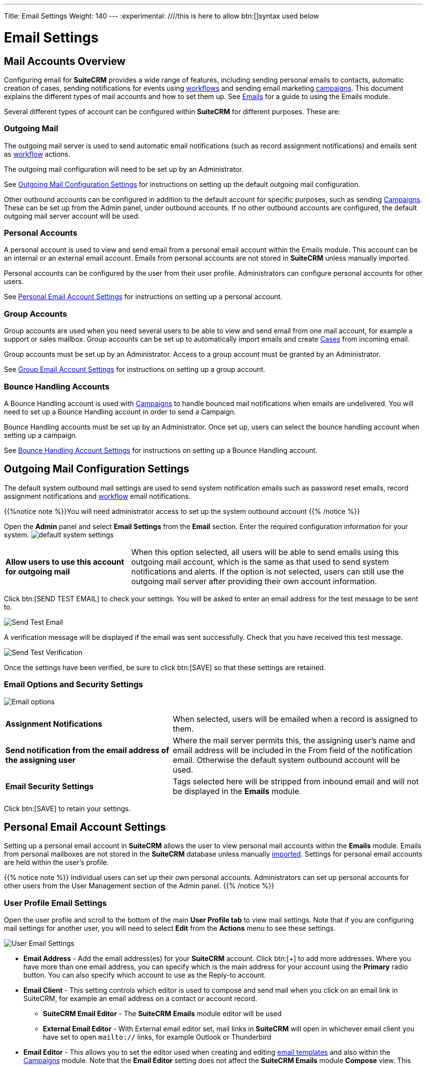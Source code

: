 ---
Title: Email Settings
Weight: 140
---
:experimental:   ////this is here to allow btn:[]syntax used below

:imagesdir: ./../../../images/en/user

:toc:

= Email Settings

== Mail Accounts Overview

Configuring email for *SuiteCRM* provides a wide range of features, including sending personal emails to contacts, automatic creation of cases, sending notifications for events using link:../../advanced-modules/advanced-open-workflow/[workflows] and sending email marketing link:../campaigns/[campaigns]. This document explains the different types of mail accounts and how to set them up. See link:../emails[Emails] for a guide to using the Emails module. 


Several different types of account can be configured within *SuiteCRM* for different purposes. These are:

=== Outgoing Mail 

The outgoing mail server is used to send automatic email notifications (such as record assignment notifications) and emails sent as link:../../advanced-modules/advanced-open-workflow[workflow] actions. 

The outgoing mail configuration will need to be set up by an Administrator.

See <<Outgoing Mail Configuration Settings>> for instructions on setting up the default outgoing mail configuration.

Other outbound accounts can be configured in addition to the default account for specific purposes, such as sending link:../../core-modules/campaigns[Campaigns]. These can be set up from the Admin panel, under outbound accounts. If no other outbound accounts are configured, the default outgoing mail server account will be used.


=== Personal Accounts

A personal account is used to view and send email from a personal email account within the Emails module. This account can be an internal or an external email account. 
Emails from personal accounts are not stored in *SuiteCRM* unless manually imported. 

Personal accounts can be configured by the user from their user profile. Administrators can configure personal accounts for other users.

See <<Personal Email Account Settings>> for instructions on setting up a personal account.

			
=== Group Accounts
Group accounts are used when you need several users to be able to view and send email from one mail account, for example a support or sales mailbox. Group accounts can be set up to automatically import emails and create link:../cases[Cases] from incoming email.

Group accounts must be set up by an Administrator. Access to a group account must be granted by an Administrator.

See <<Group Email Account Settings>> for instructions on setting up a group account.


=== Bounce Handling Accounts
A Bounce Handling account is used with link:../../core-modules/campaigns[Campaigns] to handle bounced mail notifications when emails are undelivered. You will need to set up a Bounce Handling account in order to send a Campaign.

Bounce Handling accounts must be set up by an Administrator. Once set up, users can select the bounce handling account when setting up a campaign.

See <<Bounce Handling Account Settings>> for instructions on setting up a Bounce Handling account.

== Outgoing Mail Configuration Settings

The default system outbound mail settings are used to send system notification emails such as password reset emails, record assignment notifications and link:../../advanced-modules/advanced-open-workflow/[workflow] email notifications.

{{%notice note %}}You will need administrator access to set up the system outbound account
{{% /notice %}}

Open the *Admin* panel and select *Email Settings* from the *Email* section. Enter the required configuration information for your system. 
image:290EmailsSettings.png[default system settings]

[cols = "30, 70", frame = "none", grid = "none"]
|===
|*Allow users to use this account for outgoing mail*|When this option selected, all users will be able to send emails using this outgoing mail account, which is the same as that used to send system notifications and alerts. If the option is not selected, users can still use the outgoing mail server after providing their own account information.
|===

Click btn:[SEND TEST EMAIL] to check your settings. You will be asked to enter an email address for the test message to be sent to. 

image:292EmailsSendTestAddress.png[Send Test Email]

A verification message will be displayed if the email was sent successfully. Check that you have received this test message.

image:293EmailsSendTestSuccess.png[Send Test Verification]

Once the settings have been verified, be sure to click btn:[SAVE] so that these settings are retained.

[discrete]
=== Email Options and Security Settings

image:291EmailsSystemEmailOptions.png[Email options]

[cols = "40, 60", frame = "none", grid = "none"]
|===
|*Assignment Notifications*| When selected, users will be emailed when a record is assigned to them.
|*Send notification from the email address of the assigning user*|Where the mail server permits this, the assigning user's name and email address will be included in the From field of the notification email. Otherwise the default system outbound account will be used.
|*Email Security Settings*|Tags selected here will be stripped from inbound email and will not be displayed in the *Emails* module.
|===

Click btn:[SAVE] to retain your settings.

== Personal Email Account Settings

Setting up a personal email account in *SuiteCRM* allows the user to view personal mail accounts within 
the *Emails* module. Emails from personal mailboxes are not stored in the *SuiteCRM* database unless 
manually link:../../core-modules/emails/#_import_mail[imported]. 
Settings for personal email accounts are held within the user's profile. 

{{% notice note %}}
Individual users can set up their own personal accounts. Administrators can set up personal accounts 
for other users from the User Management section of the Admin panel.
{{% /notice %}}

[discrete]
=== User Profile Email Settings
Open the user profile and scroll to the bottom of the main *User Profile tab* to view mail settings. Note that if you are configuring mail settings for another user, you will need to select *Edit* from the *Actions* menu to see these settings.

image:270Emailusersettings.png[User Email Settings]

* *Email Address* - Add the email address(es) for your *SuiteCRM* account. Click btn:[+] to add more addresses. 
Where you have more than one email address, you can specify which is the main address for your account 
using the *Primary* radio button. 
You can also specify which account to use as the Reply-to account.
* *Email Client* - This setting controls which editor is used to compose and send mail when you click on 
an email link in SuiteCRM, for example an email address on a contact or account record.
	** *SuiteCRM Email Editor* - The *SuiteCRM* *Emails* module editor will be used
	** *External Email Editor* - With External email editor set, mail links in *SuiteCRM* will open in whichever email client you have set to open `mailto://` links, for example Outlook or Thunderbird

* *Email Editor* - This allows you to set the editor used when creating and 
editing link:../../core-modules/emails#_email_templates[email templates] and also within the 
link:../../core-modules/campaigns[Campaigns] module. Note that the *Email Editor* setting does not affect 
the *SuiteCRM Emails* module *Compose* view. This setting is not currently user-definable. 
Available options are *Mozaik*, *TinyMCE* and *Direct HTML*.

[discrete]
=== Adding A Personal Mail Account
Click the btn:[SETTINGS] button at the bottom of the main User Profile tab to add a personal mail account.

Select the Mail Accounts Tab and click btn:[ADD] under Mail Accounts to set up your incoming mail account.
image:271EmailsAddPersonalAccount.png[Mail Accounts tab]

Complete the required details for the account in the dialog which appears. You will need the username and password for the account you are adding, plus the mail server address. The mail protocol supported by *SuiteCRM* is IMAP. You may also need to set the Mail Server Port if this differs from the default IMAP setting. Your system administrator should be able to provide you with these settings. 

Once entered, you can verify your mail settings by clicking btn:[TEST SETTINGS] to test the connection to the account. 

image:272EmailsPersonalAccountSettings.png[User Email Settings] 

*Monitored Folders:* are the folders which are checked for new (unread) mail. You must specify an *Inbox* and a *Trash* folder here. Enter the folder names or click btn:[SELECT] to connect to the mail server and select the relevant folder(s) from the popup dialog.
image:273EmailsMonitoredFolders.png[Select monitored folders]

*Signatures:* Select a signature for this account. This will be automatically added to the email body when composing an email using the Emails module. If you wish to create a new signature, you will need to do this from the <<User Mail Settings - General Tab, General tab>> and then select it here. This will override the default setting on the <<User Mail Settings - General Tab, General tab>>.

Complete the *Outgoing Email* settings for the user account. 

image:276EmailsAddPersonalAccount2.png[User Outgoing Mail Settings]

Click btn:[DONE] to save the account settings and return to the *Mail Accounts* tab. 

image:275EmailsAccountList.png[Accounts List]
If you have more than one account configured you can set the default account to appear when you open the *Emails* module. Accounts set as active will be available to select. 

Edit personal mail account settings by clicking the pencil icon in the Edit column.

[discrete]
==== User Mail Settings - General Tab

There are further settings for mail on the *General Tab*:

image:274EmailsGeneralTab.png[User Mail Settings General tab]

* *Check for New Mail* - Here you can specify a time interval to automatically check for new mail in your account's monitored folders. The default setting is to check for mail manually, using the Check Mail button in Emails list view. 

* *Default Signature* - Option to specify the default signature that will be added to the email body when a new email is composed. Click btn:[CREATE] to add a new one or select one from the list. Existing signatures can be edited and deleted here. 

* *Folder management* -Select the folder(s) which will be available to view from the *Emails* module. This list will show all the monitored folders from all the mail accounts to which you have access. Use ctrl+click to select more than one folder. 

Click btn:[DONE] to save your settings. A confirmation dialog will appear. 

You should now be able to view your emails in the link:../../core-modules/emails[*Emails* module].

== Group Email Account Settings

A group email account allows more than one user to access a particular mail account. This can be useful for sales or support email accounts for example. In addition, group accounts are also used for sending email campaigns and as bounce handling mailboxes for campaigns. See the link:../../core-modules/campaigns[Campaigns] documentation for more information.

*SuiteCRM* can also be configured to automatically import emails and to automatically <<Create Case From Email,create cases>> from email.

{{% notice note %}}
You will need to have Administrator access to set up and give access to a group email account.
{{% /notice %}} 

Open the *Admin* panel and select *Inbound Mail* from the *Email* section.

image:288EmailsAdminInboundEmail.png[Admin Inbound Mail Settings]

Select *New Group Mail Account* from the Sidebar.

image:289EmailsInboundSidebar.png[Inbound Mail Sidebar]

You will need the username and password for the account you are adding, plus the mail server address. The mail protocol supported by *SuiteCRM* is IMAP. 

*Monitored Folders* are the folders which are checked for new (unread) mail. *Inbox* and *Trash* folder names must be specified here. Click btn:[SELECT] to connect to the mail server and select the relevant folder(s) from the popup dialog.

image:280EmailsGroupMailSettings.png[Group Mail Settings]


[discrete]
=== Email Handling Options

image:281EmailsEmailHandlingOptions.png[Email Handling Options]

=== Import Emails Automatically

Check this box to import emails automatically, which means that records will be created in *SuiteCRM* for all incoming emails. These associated emails can then be viewed via the History subpanel of the relevant record. 
This setting is selected by default in *SuiteCRM*.

=== Create Case From Email
Check this box to set up *SuiteCRM* to create a link:../../core-modules/cases[Case] record from an incoming email. 

image:282EmailsCreateCase2.png[Create Case]

Select a *Distribution Method* to specify how cases created from incoming email are assigned to users.

[cols="20,80"]
|===
|*Use AOP default*|This will use the link:../../advanced-modules/advanced-open-cases-with-portal[AOP default settings], configurable via the Admin panel. 
|*Single User*| Enter a username or click the select arrow to search for a user. Every automatically created case will be assigned to the specified user.image:284EmailsCreateCaseSingleUser.png[Single User]
|*Round Robin*| Select All Users or an existing security group or role. Cases will be assigned to the next member of the specified group or role.image:285EmailsCreateCaseRoundRobin.png[Round Robin]
|*Least Busy*| Select All Users or an existing security group or role. Cases will be assigned to the member of the specified group or role with the least case assignments.
|*Random*| Select All Users or an existing security group or role. Cases will be assigned randomly to members of the specified group or role.
|===


*New Case Auto-Reply template* 

If *SuiteCRM* has been configured to auto-create cases, you can select or create an link:../../core-modules/emails/#_email_templates[email template] to use as an automated reponse to notify the sender that a case has been created. If no template is specified here, this automated reponse will not be sent. image:286EmailsNewCaseAutoReply.png[New Case Auto-Reply template]


[cols="20,80", frame = "none", grid = "none"]
|===
|*No Auto_Reply to this Domain*|No auto-responses will be sent to the specified domain. Use this for example to exclude your company domain, so your users do not receive auto-reply messages. 
|*Number of Auto-responses*|This setting specifies the maximum number of replies to send to a particular email address in a 24hr period.
|===

==== Reply To Settings

image:287EmailsGroupReplyToSettings.png[Group Mail Reply To settings]

[cols="40,60", frame = "none", grid = "none"]
|===
|*From Address*| Used as the from address where supported, otherwise the <<Outgoing Mail Configuration Settings, system outbound>> account will be used.
|*Allow users to send emails using the From name and Address as the reply to address*| When checked, the *From Name* and *From Address* for this account will appear as a *From* option when composing an email for all users that have access to this group account.
|===

Once configured, all inbound accounts are listed under *Inbound Accounts* on the *Admin* panel, from where they can be edited or removed. 

== Bounce Handling Account Settings

A Bounce Handling Account is used to manage bounce notifications for an email link:../../core-modules/campaigns[campaign]. Bounced email addresses are recorded in the campaign status.

Once created, the bounce handling account can be selected by users when setting up a link:../../core-modules/campaigns[campaign].

{{% notice note %}}
You will need to have Administrator access to set up and give access to a group email account.
{{% /notice %}} 

Open the *Admin* panel and select *Inbound Mail* from the *Email* section.

image:288EmailsAdminInboundEmail.png[Admin Inbound Mail Settings]

Select *New Bounce Handling Account* from the Sidebar.

image:295EmailsBounceSidebar.png[Sidebar]

Enter the configuration details for the bounce account you are configuring. You will need the username and password for the account, plus the mail server address. The mail protocol supported by *SuiteCRM* is IMAP. Your system administrator will be able to supply these settings.

image:294EmailsBounceAccountSettings.png[Bounce account settings]

*Monitored Folders* are the folders which are checked for new (unread) mail. *Inbox* and *Trash* folder names must be specified here. Click btn:[SELECT] to connect to the mail server and select the relevant folder(s) from the popup dialog.

== Other Mail Settings
There are two other mail settings options on the Admin panel. 

=== Campaign Mail Settings

image:296EmailsCampaignEmailSettings.png[Campaign Email Settings]

Configure the following additional settings for link:../../core-modules/campaigns[Campaigns] here:

* The batch size for sending campaign emails
* Where campaign tracking files are located
* Whether or not copies of campaign messages are kept

image:297EmailsCampaignEmailSettings2.png[Campaign Email Settings]

=== Email Queue

image:298EmailsQueueSettings.png[Email Queue Settings]

Scheduled campaign emails are queued here.

Click btn:[SEND QUEUED CAMPAIGN EMAILS] to send them immediately without waiting for the scheduler to do so.

